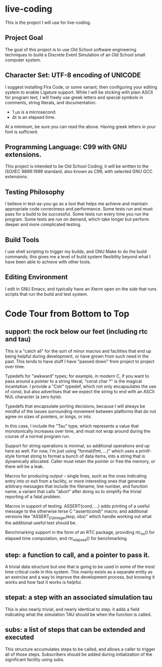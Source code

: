 * live-coding

This is the project I will use for live-coding.

** Project Goal

The goal of this project is to use Old School software engineering
techniques to build a Discrete Event Simulation of an Old School small
computer system.

** Character Set: UTF-8 encoding of UNICODE

I suggest installing Fira Code, or some variant; then configuring your
editing system to enable Ligature support. While I will be sticking
with plain ASCII for program text, I will freely use greek letters and
special symbols in comments, string literals, and documentation.

- 1 μs is a microsecond.
- Δτ is an elapsed time.

At a minimum, be sure you can read the above. Having greek letters in
your font is sufficient.

** Programming Language: C99 with GNU extensions.

This project is intended to be Old School Coding; it will be
written to the ISO/IEC 9899:1999 standard, also known as C99, with
selected GNU GCC extensions.

** Testing Philosophy

I believe in test-as-you-go as a tool that helps me achieve and
maintain appropriate code correctness and performance. Some tests run
and must pass for a build to be successful. Some tests run every time
you run the program. Some tests are run on demand, which take longer
but perform deeper and more complicated testing.

** Build Tools

I use shell scripting to trigger my builds, and GNU Make to do the
build commands; this gives me a level of build system flexibility
beyond what I have been able to achieve with other tools.

** Editing Environment

I edit in GNU Emacs, and typically have an Xterm open on the side that
runs scripts that run the build and test system.

* Code Tour from Bottom to Top

** support: the rock below our feet (including rtc and tau)

This is a "catch all" for the sort of minor macros and facilities that
end up being helpful during development, or have grown from such need
in the past. This tends to have stuff I have "passed down" from project
to project over time.

Typedefs for "awkward" types; for example, in modern C, if you want to
pass around a pointer to a string literal, "const char *" is the
magical incantation. I provide a "Cstr" typedef, which not only
encapsulates the use of const, but also advertises that we expect the
string to end with an ASCII NUL character (a zero byte).

Typedefs that encapsulate porting decisions, because I will always be
mindful of the issues surrounding movement between platforms that do
not agree on sizes of pointers, or longs, or ints.

In this case, I include the "Tau" type, which represents a value that
monotonically increases over time, and must not wrap around during the
course of a normal program run.

Support for string operations is minimal, so additional operations end
up here as well. For now, I'm just using "format(fmt, ...)" which uses
a printf-style format string to format a bunch of data items, into a
string that is dynamically allocated. Caller must retain the pointer
or free the memory, or there will be a leak.

Macros for producing output -- single lines, such as the ones
indicating entry into or exit from a facility, or more interesting
ones that generate arbitrary messages that include the filename, line
number, and function name; a variant that calls "abort" after doing so
to simplify the trivial reporting of a fatal problem.

Macros in support of testing. ASSERT(cond, ...) adds printing of a
useful message to the otherwise terse C "assert(cond)" macro; and
additional versions like "ASSERT_EQ_integer(exp, obs)" which handle
working out what the additional useful text should be.

Benchmarking support in the form of an RTC package, providing rtc_ns()
for elapsed time computation, and rtc_elapsed() for benchmarking.

** step: a function to call, and a pointer to pass it.

A trivial data structure but one that is going to be used in some of
the most time critical code in this system. This mainly exists as a
separate entity as an exercise and a way to improve the development
process, but knowing it works and how fast it works is helpful.

** stepat: a step with an associated simulation tau

This is also nearly trivial, and nearly identical to step; it adds a
field indicating what the simulation TAU should be when the function
is called.

** subs: a list of steps that can be extended and executed

This structure accumulates steps to be called, and allows a caller to
trigger all of those steps. Subscribers should be added during
initialization of the significant facility using subs.

